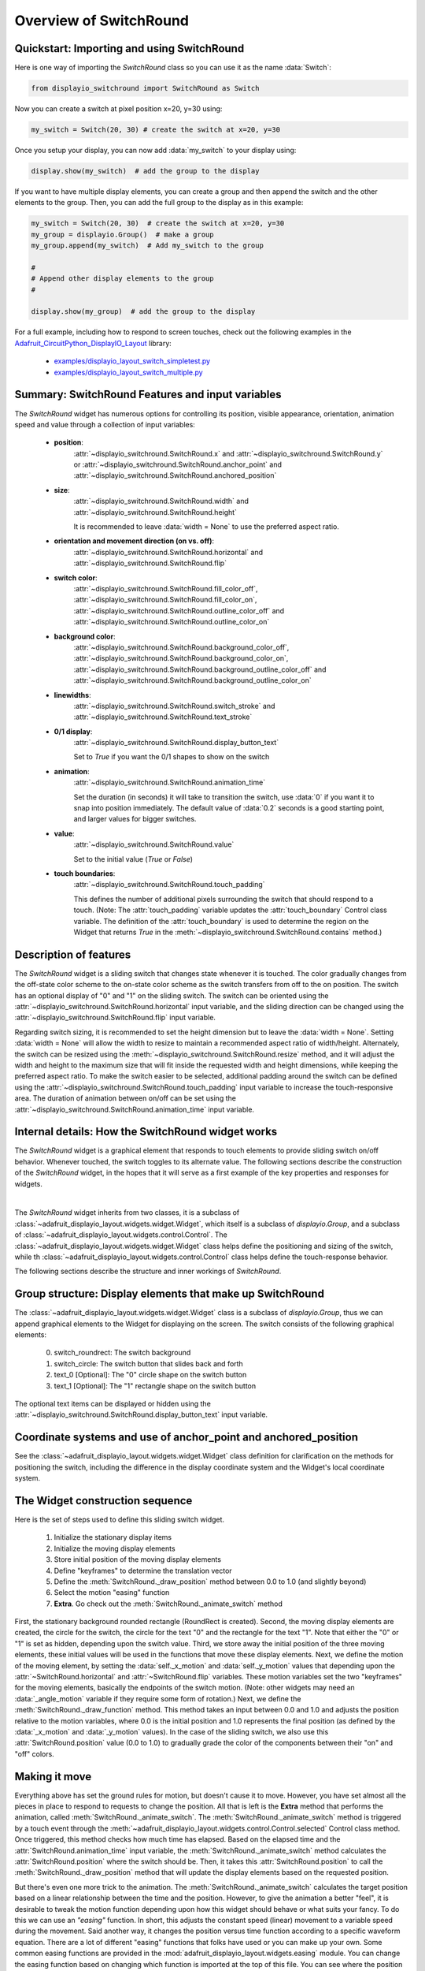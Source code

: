 .. _overview:

Overview of SwitchRound
=======================

Quickstart: Importing and using SwitchRound
-------------------------------------------

Here is one way of importing the `SwitchRound` class so you can use it as
the name :data:`Switch`:

.. code-block:: python

    from displayio_switchround import SwitchRound as Switch

Now you can create a switch at pixel position x=20, y=30 using:

.. code-block:: python

    my_switch = Switch(20, 30) # create the switch at x=20, y=30

Once you setup your display, you can now add :data:`my_switch` to your display using:

.. code-block:: python

    display.show(my_switch)  # add the group to the display

If you want to have multiple display elements, you can create a group and then
append the switch and the other elements to the group. Then, you can add the full
group to the display as in this example:

.. code-block:: python

    my_switch = Switch(20, 30)  # create the switch at x=20, y=30
    my_group = displayio.Group()  # make a group
    my_group.append(my_switch)  # Add my_switch to the group

    #
    # Append other display elements to the group
    #

    display.show(my_group)  # add the group to the display

For a full example, including how to respond to screen touches, check out the
following examples in the `Adafruit_CircuitPython_DisplayIO_Layout
<https://github.com/adafruit/Adafruit_CircuitPython_DisplayIO_Layout>`_ library:

    - `examples/displayio_layout_switch_simpletest.py
      <https://github.com/adafruit/Adafruit_CircuitPython_DisplayIO_Layout/blob/main/examples/displayio_layout_switch_simpletest.py>`_
    - `examples/displayio_layout_switch_multiple.py
      <https://github.com/adafruit/Adafruit_CircuitPython_DisplayIO_Layout/blob/main/examples/displayio_layout_switch_multiple.py>`_

Summary: SwitchRound Features and input variables
-------------------------------------------------

The `SwitchRound` widget has numerous options for controlling its position, visible appearance,
orientation, animation speed and value through a collection of input variables:

    - **position**:
        :attr:`~displayio_switchround.SwitchRound.x` and
        :attr:`~displayio_switchround.SwitchRound.y` or
        :attr:`~displayio_switchround.SwitchRound.anchor_point` and
        :attr:`~displayio_switchround.SwitchRound.anchored_position`


    - **size**:
        :attr:`~displayio_switchround.SwitchRound.width` and
        :attr:`~displayio_switchround.SwitchRound.height`

        It is recommended to leave :data:`width = None` to use the preferred aspect
        ratio.

    - **orientation and movement direction (on vs. off)**:
        :attr:`~displayio_switchround.SwitchRound.horizontal` and
        :attr:`~displayio_switchround.SwitchRound.flip`

    - **switch color**:
        :attr:`~displayio_switchround.SwitchRound.fill_color_off`,
        :attr:`~displayio_switchround.SwitchRound.fill_color_on`,
        :attr:`~displayio_switchround.SwitchRound.outline_color_off` and
        :attr:`~displayio_switchround.SwitchRound.outline_color_on`

    - **background color**:
        :attr:`~displayio_switchround.SwitchRound.background_color_off`,
        :attr:`~displayio_switchround.SwitchRound.background_color_on`,
        :attr:`~displayio_switchround.SwitchRound.background_outline_color_off` and
        :attr:`~displayio_switchround.SwitchRound.background_outline_color_on`

    - **linewidths**:
        :attr:`~displayio_switchround.SwitchRound.switch_stroke` and
        :attr:`~displayio_switchround.SwitchRound.text_stroke`

    - **0/1 display**:
        :attr:`~displayio_switchround.SwitchRound.display_button_text`

        Set to `True` if you want the 0/1 shapes
        to show on the switch

    - **animation**:
        :attr:`~displayio_switchround.SwitchRound.animation_time`

        Set the duration (in seconds) it will take to transition the switch, use
        :data:`0` if you want it to snap into position immediately. The default value
        of :data:`0.2` seconds is a good starting point, and larger values for bigger
        switches.

    - **value**:
        :attr:`~displayio_switchround.SwitchRound.value`

        Set to the initial value (`True` or `False`)

    - **touch boundaries**:
        :attr:`~displayio_switchround.SwitchRound.touch_padding`

        This defines the number of additional pixels surrounding the switch that should
        respond to a touch.  (Note: The :attr:`touch_padding` variable updates the
        :attr:`touch_boundary` Control class variable.  The definition of the
        :attr:`touch_boundary` is used to determine the region on the Widget that returns
        `True` in the :meth:`~displayio_switchround.SwitchRound.contains` method.)

Description of features
-----------------------

The `SwitchRound` widget is a sliding switch that changes state whenever it is touched.
The color gradually changes from the off-state color scheme to the on-state color
scheme as the switch transfers from off to the on position. The switch has an optional
display of "0" and "1" on the sliding switch. The switch can be oriented using the
:attr:`~displayio_switchround.SwitchRound.horizontal` input variable, and the sliding
direction can be changed using the :attr:`~displayio_switchround.SwitchRound.flip`
input variable.

Regarding switch sizing, it is recommended to set the height dimension but to leave the
:data:`width = None`. Setting :data:`width = None` will allow the width to resize to
maintain a recommended aspect ratio of width/height. Alternately, the switch can be
resized using the :meth:`~displayio_switchround.SwitchRound.resize` method, and it will
adjust the width and height to the maximum size that will fit inside the requested
width and height dimensions, while keeping the preferred aspect ratio. To make the
switch easier to be selected, additional padding around the switch can be defined using
the :attr:`~displayio_switchround.SwitchRound.touch_padding` input variable to increase
the touch-responsive area. The duration of animation between on/off can be set using
the :attr:`~displayio_switchround.SwitchRound.animation_time` input variable.

Internal details: How the SwitchRound widget works
--------------------------------------------------

The `SwitchRound` widget is a graphical element that responds to touch elements to
provide sliding switch on/off behavior. Whenever touched, the switch toggles to its
alternate value. The following sections describe the construction of the `SwitchRound`
widget, in the hopes that it will serve as a first example of the key properties and
responses for widgets.

.. inheritance-diagram:: displayio_switchround

|

The `SwitchRound` widget inherits from two classes, it is a subclass of
:class:`~adafruit_displayio_layout.widgets.widget.Widget`, which itself is a subclass
of `displayio.Group`, and a subclass of
:class:`~adafruit_displayio_layout.widgets.control.Control`. The
:class:`~adafruit_displayio_layout.widgets.widget.Widget` class helps define the
positioning and sizing of the switch, while th
:class:`~adafruit_displayio_layout.widgets.control.Control` class helps define the
touch-response behavior.

The following sections describe the structure and inner workings of `SwitchRound`.

Group structure: Display elements that make up SwitchRound
----------------------------------------------------------

The :class:`~adafruit_displayio_layout.widgets.widget.Widget`
class is a subclass of `displayio.Group`, thus we can append graphical
elements to the Widget for displaying on the screen. The switch consists of the
following graphical elements:

    0. switch_roundrect: The switch background
    1. switch_circle: The switch button that slides back and forth
    2. text_0 [Optional]: The "0" circle shape on the switch button
    3. text_1 [Optional]: The "1" rectangle shape on the switch button

The optional text items can be displayed or hidden using the
:attr:`~displayio_switchround.SwitchRound.display_button_text` input variable.

Coordinate systems and use of anchor_point and anchored_position
----------------------------------------------------------------

See the :class:`~adafruit_displayio_layout.widgets.widget.Widget` class definition for
clarification on the methods for positioning the switch, including the difference in
the display coordinate system and the Widget's local coordinate system.

The Widget construction sequence
--------------------------------

Here is the set of steps used to define this sliding switch widget.

    1. Initialize the stationary display items
    2. Initialize the moving display elements
    3. Store initial position of the moving display elements
    4. Define "keyframes" to determine the translation vector
    5. Define the :meth:`SwitchRound._draw_position` method between 0.0 to 1.0 (and
       slightly beyond)
    6. Select the motion "easing" function
    7. **Extra**. Go check out the :meth:`SwitchRound._animate_switch` method

First, the stationary background rounded rectangle (RoundRect is created). Second, the
moving display elements are created, the circle for the switch, the circle for the text
"0" and the rectangle for the text "1". Note that either the "0" or "1" is set as
hidden, depending upon the switch value. Third, we store away the initial position of
the three moving elements, these initial values will be used in the functions that move
these display elements. Next, we define the motion of the moving element, by setting
the :data:`self._x_motion` and :data:`self._y_motion` values that depending upon the
:attr:`~SwitchRound.horizontal` and :attr:`~SwitchRound.flip` variables. These motion
variables set the two "keyframes" for the moving elements, basically the endpoints of
the switch motion. (Note: other widgets may need an :data:`_angle_motion` variable if
they require some form of rotation.) Next, we define the
:meth:`SwitchRound._draw_function` method. This method takes an input between 0.0 and
1.0 and adjusts the position relative to the motion variables, where 0.0 is the initial
position and 1.0 represents the final position (as defined by the :data:`_x_motion` and
:data:`_y_motion` values). In the case of the sliding switch, we also use this
:attr:`SwitchRound.position` value (0.0 to 1.0) to gradually grade the color of the
components between their "on" and "off" colors.

Making it move
--------------

Everything above has set the ground rules for motion, but doesn't cause it to move.
However, you have set almost all the pieces in place to respond to requests to change
the position. All that is left is the **Extra** method that performs the animation,
called :meth:`SwitchRound._animate_switch`. The :meth:`SwitchRound._animate_switch`
method is triggered by a touch event through the
:meth:`~adafruit_displayio_layout.widgets.control.Control.selected` Control class
method. Once triggered, this method
checks how much time has elapsed. Based on the elapsed time and the
:attr:`SwitchRound.animation_time` input variable, the
:meth:`SwitchRound._animate_switch` method calculates the :attr:`SwitchRound.position`
where the switch should be. Then, it takes this :attr:`SwitchRound.position` to call
the :meth:`SwitchRound._draw_position` method that will update the display elements
based on the requested position.

But there's even one more trick to the animation. The
:meth:`SwitchRound._animate_switch` calculates the target position based on a linear
relationship between the time and the position. However, to give the animation a better
"feel", it is desirable to tweak the motion function depending upon how this widget
should behave or what suits your fancy. To do this we can use an *"easing"* function.
In short, this adjusts the constant speed (linear) movement to a variable speed during
the movement. Said another way, it changes the position versus time function according
to a specific waveform equation. There are a lot of different "easing" functions that
folks have used or you can make up your own. Some common easing functions are provided
in the :mod:`adafruit_displayio_layout.widgets.easing` module. You can change the
easing function based on changing which function is imported at the top of this file.
You can see where the position is tweaked by the easing function in the line in the
:meth:`SwitchRound._animate_switch` method:

.. code-block:: python

    self._draw_position(easing(position))  # update the switch position

Go play around with the different easing functions and observe how the motion
behavior changes.  You can use these functions in multiple dimensions to get all
varieties of behavior that you can take advantage of.  The website
`easings.net <https://easings.net>`_ can help you
visualize some of the behavior of the easing functions.

.. note:: Some of the "springy" easing functions require position values
        slightly below 0.0 and slightly above 1.0, so if you want to use these, be sure
        to check that your :meth:`_draw_position` method behaves itself for that range
        of position inputs.

Orientation and a peculiarity of width and height definitions for SwitchRound
-----------------------------------------------------------------------------

In setting the switch sizing, use height and width to set the narrow and wide dimension
of the switch. To try and reduce confusion, the orientation is modified after the
height and width are selected. That is, if the switch is set to vertical, the height
and still mean the "narrow" and the width will still mean the dimensions
in the direction of the sliding.

If you need the switch to fit within a specific bounding box, it's preferred to use
the :meth:`~displayio_switchround.SwitchRound.resize` function. This will put the switch (in whatever
orientation) at the maximum size where it can fit within the bounding box that you
specified. The Switch aspect ratio will remain at the "preferred" aspect ratio of 2:1
(width:height) after the resizing.

Setting the touch response boundary
-----------------------------------

The touch response area is defined by the Control class variable called
:data:`touch_boundary`. In the case of the `SwitchRound` widget, we provide an
:attr:`SwitchRound.touch_padding` input variable. The use of
:attr:`SwitchRound.touch_padding` defines an additional number of pixels surrounding
the display elements that respond to touch events. To achieve this additional space,
the :data:`touch_boundary` increases in size in all dimensions by the number of pixels
specified in the :attr:`SwitchRound.touch_padding` parameter.

The :data:`touch_boundary` is used in the Control function
:meth:`~displayio_switchround.SwitchRound.contains` that checks whether any
touch_points are within the boundary. Please pay particular attention to the
`SwitchRound` :meth:`~displayio_switchround.SwitchRound.contains` method, since it
calls the :meth:`~adafruit_displayio_layout.widgets.control.Control.contains`
superclass method with the touch_point value adjusted for the switch's
:attr:`~displayio_switchround.SwitchRound.x` and
:attr:`~displayio_switchround.SwitchRound.y` values. This offset adjustment is
required since the :meth:`~adafruit_displayio_layout.widgets.control.Control.contains`
function operates only on the widget's local coordinate system. It's good to keep in
mind which coordinate system you are working in, to ensure your code responds to the
right inputs!

Summary
-------

The `SwitchRound` widget is an example to explain the use of the
:class:`~adafruit_displayio_layout.widgets.widget.Widget` and
:class:`~adafruit_displayio_layout.widgets.control.Control` class methods. The
:class:`~adafruit_displayio_layout.widgets.widget.Widget` class handles the overall
sizing and positioning function and is the group that holds all the graphical elements.
The :class:`~adafruit_displayio_layout.widgets.control.Control` class is used to define
the response of the widget to touch events (or could be generalized to other inputs).
Anything that only displays (such as a graph or an indicator light) won't need to
inherit the :class:`~adafruit_displayio_layout.widgets.control.Control` class. But
anything that responds to touch inputs should inherit the
:class:`~adafruit_displayio_layout.widgets.control.Control` class to define the
:data:`touch_boundary` and the touch response functions.

I hope this `SwitchRound` widget will help turn on some new ideas and highlight some
of the new capabilities of the :class:`~adafruit_displayio_layout.widgets.widget.Widget`
and :class:`~adafruit_displayio_layout.widgets.control.Control` classes.  Now go see
what else you can create and extend from here!

A Final Word
------------

The design of the Widget and Control classes are open for inputs.  If you think any
additions or changes are useful, add it and please submit a pull request so others can
use it too! Also, keep in mind you don't even need to follow these classes to get the
job done. The Widget and Class definitions are designed to give guidance about one way
to make things work, and to try to share some code. If it's standing in your way, do
something else!  If you want to use the ``grid_layout`` or other layout tools in this
library, you only *really* need to have methods for positioning and resizing.

.. note:: **Never let any of these class definitions hold you back, let your imagination
    run wild and make some cool widgets!**
